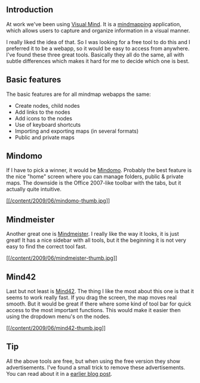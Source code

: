 ** Introduction
   :PROPERTIES:
   :CUSTOM_ID: introduction
   :END:

At work we've been using [[http://www.visual-mind.com/][Visual Mind]].
It is a [[http://mind42.com/mindmaps][mindmapping]] application, which
allows users to capture and organize information in a visual manner.

I really liked the idea of that. So I was looking for a free tool to do
this and I preferred it to be a webapp, so it would be easy to access
from anywhere. I've found these three great tools. Basically they all do
the same, all with subtle differences which makes it hard for me to
decide which one is best.

** Basic features
   :PROPERTIES:
   :CUSTOM_ID: basic-features
   :END:

The basic features are for all mindmap webapps the same:

- Create nodes, child nodes
- Add links to the nodes
- Add icons to the nodes
- Use of keyboard shortcuts
- Importing and exporting maps (in several formats)
- Public and private maps

** Mindomo
   :PROPERTIES:
   :CUSTOM_ID: mindomo
   :END:

If I have to pick a winner, it would be
[[http://www.mindomo.com][Mindomo]]. Probably the best feature is the
nice "home" screen where you can manage folders, public & private maps.
The downside is the Office 2007-like toolbar with the tabs, but it
actually quite intuitive.

[[/content/2009/06/mindomo.jpg][[[/content/2009/06/mindomo-thumb.jpg]]]]

** Mindmeister
   :PROPERTIES:
   :CUSTOM_ID: mindmeister
   :END:

Another great one is [[http://www.mindmeister.com/][Mindmeister]]. I
really like the way it looks, it is just great! It has a nice sidebar
with all tools, but it the beginning it is not very easy to find the
correct tool fast.

[[/content/2009/06/mindmeister.jpg][[[/content/2009/06/mindmeister-thumb.jpg]]]]

** Mind42
   :PROPERTIES:
   :CUSTOM_ID: mind42
   :END:

Last but not least is [[http://mind42.com][Mind42]]. The thing I like
the most about this one is that it seems to work really fast. If you
drag the screen, the map moves real smooth. But it would be great if
there where some kind of tool bar for quick access to the most important
functions. This would make it easier then using the dropdown menu's on
the nodes.

[[/content/2009/06/mind42.jpg][[[/content/2009/06/mind42-thumb.jpg]]]]

** Tip
   :PROPERTIES:
   :CUSTOM_ID: tip
   :END:

All the above tools are free, but when using the free version they show
advertisements. I've found a small trick to remove these advertisements.
You can read about it in a
[[http://writepermission.com/2009/04/more-useful-space-less-annoying-advertisements/][earlier
blog post]].
